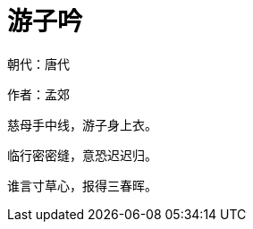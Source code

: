 = 游子吟
:published_at: 2017-02-23
:hp-tags: misc

朝代：唐代

作者：孟郊

慈母手中线，游子身上衣。

临行密密缝，意恐迟迟归。

谁言寸草心，报得三春晖。